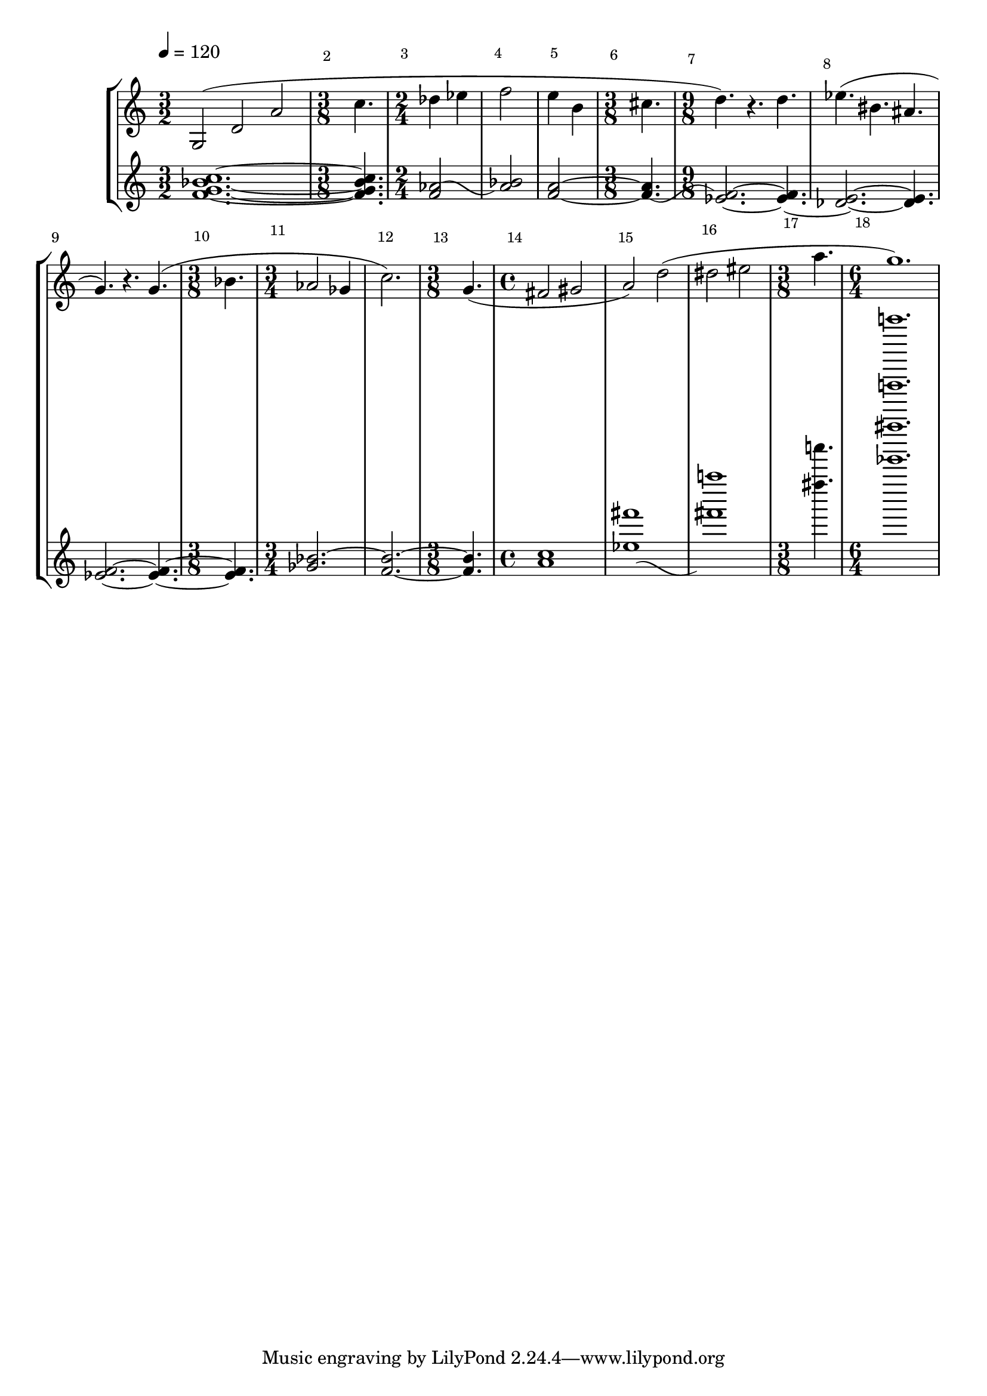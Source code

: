 \version"2.22.0"
\new StaffGroup
<<

    \new Staff \relative c' {

	    \override Score.MetronomeMark #'padding = #'4.0
        \tempo 4=120

	    \override Score.BarNumber #'break-visibility = #end-of-line-invisible
		\override Score.BarNumber #'extra-offset = #'(1.5 . 1.7)

        \set Staff.instrument = \markup {
          \center-column { "Clarinet"
                         { "in B" \smaller \flat }
          }
        }
        \set Staff.instr = "Cl"
        \time 3/2
        \clef treble
		g2( d' a'
	
		\time 3/8

		c4.

		\time 2/4
		des4 ees
		f2
		e4 b

        \time 3/8
		cis4.

		\time 9/8
		d4.) r d

		%%% Bar 8
		ees4.( bis ais
		g) r4. g(
		
		\time 3/8
		bes

		\time 3/4
		aes2 ges4
		c2.)

		%%% Bar 13
		\time 3/8
		g4.(

		\time 4/4
		fis2 gis
		a) d(
		dis eis

		\time 3/8
		a4.

		\time 6/4
		g1.)

    }

    \new Staff \relative c' {
	    \set Staff.instrument = "Continuo"
        \set Staff.instr = "Cont"
	    \clef treble

        <f g bes c>1.~

        <f g bes c>4.

        \once\override Tie #'control-points = 
        	     #'((1.6 . 0) (4 . 1.0) (5 . -2.8) (7.9 . -1))
		<f aes>2~
		<aes bes>
		<f a>~
                	\once\override Tie #'control-points = 
                  #'((1.0 . -2.0) (4.2 . -3.8) (5 . 1.5) (8.8 . -1))
		<f a>4.~
		\noBreak
		<ees f>2.~ <ees f>4.~

		%%% Bar 8
		<des ees>2.~ <des ees>4.
		<ees f>2.~ <ees f>4.~
		<ees f>
		\tieUp
		<ges bes>2.~
		\tieNeutral
		<f bes>~

		%%% Bar 13
		<bes f>4.
		<a c>1
                \once\override Tie #'control-points = 
                  #'((1.6 . -0.5) (4 . 0.5) (5 . -3.3) (8.9 . -1.5))
                <ees'! fis'!>~
                <fis'! a'!>~
                <fis'! a'!>4.~
                <ees'! fis'! b'! d''!>1.
    }
>>
